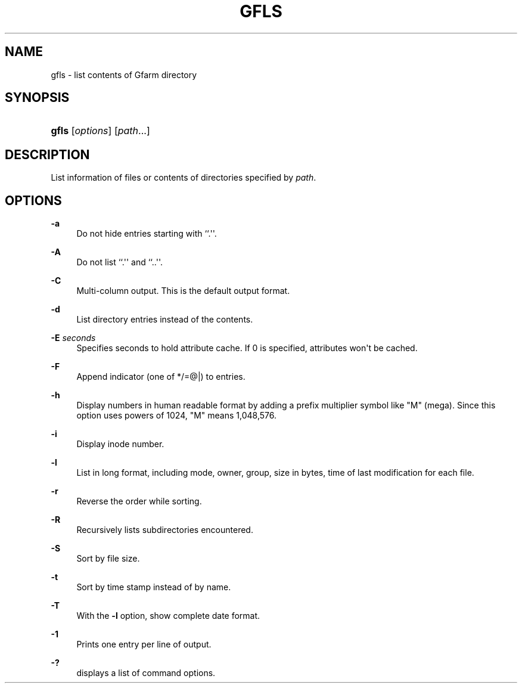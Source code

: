 '\" t
.\"     Title: gfls
.\"    Author: [FIXME: author] [see http://docbook.sf.net/el/author]
.\" Generator: DocBook XSL Stylesheets v1.76.1 <http://docbook.sf.net/>
.\"      Date: 27 Apr 2007
.\"    Manual: Gfarm
.\"    Source: Gfarm
.\"  Language: English
.\"
.TH "GFLS" "1" "27 Apr 2007" "Gfarm" "Gfarm"
.\" -----------------------------------------------------------------
.\" * Define some portability stuff
.\" -----------------------------------------------------------------
.\" ~~~~~~~~~~~~~~~~~~~~~~~~~~~~~~~~~~~~~~~~~~~~~~~~~~~~~~~~~~~~~~~~~
.\" http://bugs.debian.org/507673
.\" http://lists.gnu.org/archive/html/groff/2009-02/msg00013.html
.\" ~~~~~~~~~~~~~~~~~~~~~~~~~~~~~~~~~~~~~~~~~~~~~~~~~~~~~~~~~~~~~~~~~
.ie \n(.g .ds Aq \(aq
.el       .ds Aq '
.\" -----------------------------------------------------------------
.\" * set default formatting
.\" -----------------------------------------------------------------
.\" disable hyphenation
.nh
.\" disable justification (adjust text to left margin only)
.ad l
.\" -----------------------------------------------------------------
.\" * MAIN CONTENT STARTS HERE *
.\" -----------------------------------------------------------------
.SH "NAME"
gfls \- list contents of Gfarm directory
.SH "SYNOPSIS"
.HP \w'\fBgfls\fR\ 'u
\fBgfls\fR [\fIoptions\fR] [\fIpath\fR...]
.SH "DESCRIPTION"
.PP
List information of files or contents of directories specified by
\fIpath\fR\&.
.SH "OPTIONS"
.PP
\fB\-a\fR
.RS 4
Do not hide entries starting with ``\&.\*(Aq\*(Aq\&.
.RE
.PP
\fB\-A\fR
.RS 4
Do not list ``\&.\*(Aq\*(Aq and ``\&.\&.\*(Aq\*(Aq\&.
.RE
.PP
\fB\-C\fR
.RS 4
Multi\-column output\&. This is the default output format\&.
.RE
.PP
\fB\-d\fR
.RS 4
List directory entries instead of the contents\&.
.RE
.PP
\fB\-E\fR \fIseconds\fR
.RS 4
Specifies seconds to hold attribute cache\&. If 0 is specified, attributes won\*(Aqt be cached\&.
.RE
.PP
\fB\-F\fR
.RS 4
Append indicator (one of */=@|) to entries\&.
.RE
.PP
\fB\-h\fR
.RS 4
Display numbers in human readable format by adding a prefix multiplier symbol like "M" (mega)\&. Since this option uses powers of 1024, "M" means 1,048,576\&.
.RE
.PP
\fB\-i\fR
.RS 4
Display inode number\&.
.RE
.PP
\fB\-l\fR
.RS 4
List in long format, including mode, owner, group, size in bytes, time of last modification for each file\&.
.RE
.PP
\fB\-r\fR
.RS 4
Reverse the order while sorting\&.
.RE
.PP
\fB\-R\fR
.RS 4
Recursively lists subdirectories encountered\&.
.RE
.PP
\fB\-S\fR
.RS 4
Sort by file size\&.
.RE
.PP
\fB\-t\fR
.RS 4
Sort by time stamp instead of by name\&.
.RE
.PP
\fB\-T\fR
.RS 4
With the
\fB\-l\fR
option, show complete date format\&.
.RE
.PP
\fB\-1\fR
.RS 4
Prints one entry per line of output\&.
.RE
.PP
\fB\-?\fR
.RS 4
displays a list of command options\&.
.RE
